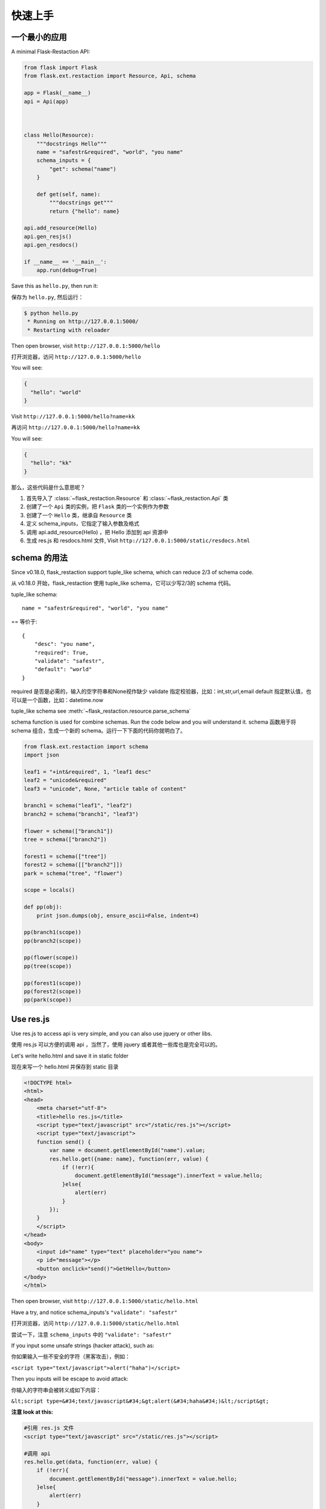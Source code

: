.. _quickstart:

快速上手
========

一个最小的应用
-------------------

A minimal Flask-Restaction API:

.. code-block :: python

    from flask import Flask
    from flask.ext.restaction import Resource, Api, schema

    app = Flask(__name__)
    api = Api(app)



    class Hello(Resource):
        """docstrings Hello"""
        name = "safestr&required", "world", "you name"
        schema_inputs = {
            "get": schema("name")
        }

        def get(self, name):
            """docstrings get"""
            return {"hello": name}

    api.add_resource(Hello)
    api.gen_resjs()
    api.gen_resdocs()
    
    if __name__ == '__main__':
        app.run(debug=True)

Save this as ``hello.py``, then run it: 

保存为 ``hello.py``, 然后运行：

.. code ::

    $ python hello.py
     * Running on http://127.0.0.1:5000/
     * Restarting with reloader

Then open browser, visit ``http://127.0.0.1:5000/hello``

打开浏览器，访问 ``http://127.0.0.1:5000/hello``

You will see: 

.. code ::

    {
      "hello": "world"
    }

Visit ``http://127.0.0.1:5000/hello?name=kk``

再访问 ``http://127.0.0.1:5000/hello?name=kk``

You will see: 

.. code ::

    {
      "hello": "kk"
    }

那么，这些代码是什么意思呢？

1. 首先导入了 :class:`~flask_restaction.Resource` 和 :class:`~flask_restaction.Api` 类
2. 创建了一个 ``Api`` 类的实例，把 ``Flask`` 类的一个实例作为参数
3. 创建了一个 ``Hello`` 类，继承自 ``Resource`` 类
4. 定义 schema_inputs，它指定了输入参数及格式
5. 调用 api.add_resource(Hello) ，把 Hello 添加到 api 资源中
6. 生成 res.js 和 resdocs.html 文件, Visit ``http://127.0.0.1:5000/static/resdocs.html``


schema 的用法
-------------------

Since v0.18.0, flask_restaction support tuple_like schema, 
which can reduce 2/3 of schema code.

从 v0.18.0 开始，flask_restaction 使用 tuple_like schema，它可以少写2/3的 schema 代码。

tuple_like schema::

    name = "safestr&required", "world", "you name"

== 等价于::

    {
        "desc": "you name",
        "required": True,
        "validate": "safestr",
        "default": "world"
    }


required 是否是必需的，输入的空字符串和None视作缺少
validate 指定校验器，比如：int,str,url,email
default 指定默认值，也可以是一个函数，比如：datetime.now

tuple_like schema see :meth:`~flask_restaction.resource.parse_schema`

schema function is used for combine schemas. Run the code below and you will understand it.
schema 函数用于将 schema 组合，生成一个新的 schema。运行一下下面的代码你就明白了。

.. code-block:: python

    from flask.ext.restaction import schema
    import json

    leaf1 = "+int&required", 1, "leaf1 desc"
    leaf2 = "unicode&required"
    leaf3 = "unicode", None, "article table of content"

    branch1 = schema("leaf1", "leaf2")
    branch2 = schema("branch1", "leaf3")

    flower = schema(["branch1"])
    tree = schema(["branch2"])

    forest1 = schema(["tree"])
    forest2 = schema([["branch2"]])
    park = schema("tree", "flower")

    scope = locals()

    def pp(obj):
        print json.dumps(obj, ensure_ascii=False, indent=4)

    pp(branch1(scope))
    pp(branch2(scope))

    pp(flower(scope))
    pp(tree(scope))

    pp(forest1(scope))
    pp(forest2(scope))
    pp(park(scope))


Use res.js
-----------

Use res.js to access api is very simple, and you can also use jquery or other libs.

使用 res.js 可以方便的调用 api ，当然了，使用 jquery 或者其他一些库也是完全可以的。

Let's write hello.html and save it in static folder

现在来写一个 hello.html 并保存到 static 目录

.. code-block:: html

    <!DOCTYPE html>
    <html>
    <head>
        <meta charset="utf-8">
        <title>hello res.js</title>
        <script type="text/javascript" src="/static/res.js"></script>
        <script type="text/javascript">
        function send() {
            var name = document.getElementById("name").value;
            res.hello.get({name: name}, function(err, value) {
                if (!err){
                    document.getElementById("message").innerText = value.hello;
                }else{
                    alert(err)
                }
            });
        }
        </script>
    </head>
    <body>
        <input id="name" type="text" placeholder="you name">
        <p id="message"></p>
        <button onclick="send()">GetHello</button>
    </body>
    </html>

Then open browser, visit ``http://127.0.0.1:5000/static/hello.html``

Have a try, and notice schema_inputs's ``"validate": "safestr"``

打开浏览器，访问 ``http://127.0.0.1:5000/static/hello.html``

尝试一下，注意 ``schema_inputs`` 中的 ``"validate": "safestr"``

If you input some unsafe strings (hacker attack), such as: 

你如果输入一些不安全的字符（黑客攻击），例如：

``<script type="text/javascript">alert("haha")</script>``

Then you inputs will be escape to avoid attack:

你输入的字符串会被转义成如下内容：

``&lt;script type=&#34;text/javascript&#34;&gt;alert(&#34;haha&#34;)&lt;/script&gt;``

**注意 look at this:**

.. code-block:: javascript
    
    #引用 res.js 文件
    <script type="text/javascript" src="/static/res.js"></script>

    #调用 api
    res.hello.get(data, function(err, value) {
        if (!err){
            document.getElementById("message").innerText = value.hello;
        }else{
            alert(err)
        }
    });


You can use ``res.resource.action(data, function(err, value))`` to access resources provided by rest api.

你可以用 ``res.resource.action(data, function(err, value))`` 调用 api.

- ``resource`` is resource's name, such as ``hello``, is not always resource's classname, 
  depends on :meth:`flask_restaction.Api.add_resource` 

- ``action`` is ... such as ``get`` , ``post`` ... 
  not only http method, ``get_list`` , ``post_upload`` is ok, 
  just make sure start with http method and ``_`` .

- ``function(err, value)`` is callback function

- If you use blueprint, then You should use 
  ``res.blueprint.resource.action(data, function(err, value))`` to access resources.

- ``resource`` 是 resource 的名称，例如 ``hello``，不一定是 resource 的 classname ，
  取决于 :meth:`flask_restaction.Api.add_resource` 。

- ``action`` 是 ... 例如 ``get`` , ``post`` ... 不仅仅是 http method, 
  ``get_list`` , ``post_upload`` 也可以，只要是以 http method 加 下划线 ``_`` 开头就行。

- ``function(err, value)`` 是回调函数

- 如果用的是蓝图（``blueprint``），就要用 
  ``res.blueprint.resource.action(data, function(err, value))`` 调用 api 。


URL 构建 Use url_for 
--------------------

可以使用 flask 中的 url_for() 函数构建指定 action 的 URL，
endpoint 名称是 ``resource@action_lastpart`` 。

The endpoint is ``resource@action_lastpart``::
    
    resource -> resource class name, lowcase
    action   -> action's last part name, lowcase

格式 format::

    Resource.action_lastpart -> url_for("resource@lastpart") -> /resource/lastpart

For example::
    
    Hello.get -> url_for("hello") -> /hello
    # suppose Hello.get_list exists
    Hello.get_list -> url_for("hello@list") -> /hello/list
    Hello.post_login -> url_for("hello@login") -> /hello/login


Py2&py3
---------

Flask-restaction support py3 since v0.17.0, tested on py27 and py34.
and more tests is required to make it more stable.

Also, you should use the latest version of flask.

You'd better put statements below to the head of all modules if you use py2. 
It will reduce you work of transfer to py3.

Flask-restaction 从 v0.17.0 开始支持 py3，在 py27 和 py34 上测试通过。
但是还需要更多测试来使它更稳定。

同时，你要使用最新版的 flask 。

如果你使用 py2 ，最好将下面几句加到每个模块的开头。这样在你以后迁移到 py3 的时候会容易的多。

.. code-block:: python

    # coding:utf-8

    from __future__ import unicode_literals
    from __future__ import absolute_import


Validater 验证输入输出
------------------------

Resource class use ``schema_inputs``, ``schema_outputs``, ``output_types`` 
to validate inputs and outputs.

The ``output_types`` is a list of class that you want to return, 
then the return value will be proxy as a dict.

You can split schema dict into some tuples and combine them into 
``schema_inputs`` and ``schema_outputs``.

Resource 类使用 ``schema_inputs``, ``schema_outputs``, ``output_types`` 来指定如何验证输入输出。

``output_types`` 是一个 list ，列表中的元素是你返回的自定义类型对象的类型，
这样返回的对象会被包装成一个 dict 。

你可以把 schema 分成几个 tuple ，然后在 ``schema_inputs`` and ``schema_outputs`` 中合并。

For example:

.. code-block:: python

    class Hello(Resource):

        schema_name = ("name", {
            "desc": "name",
            "required": True,
            "validate": "name",
            "default": "world"
        })
        schema_date = ("date", {
            "desc": "date",
            "required": True,
            "validate": "datetime",
        })
        schema_hello = ("hello", {
            "desc": "hello",
            "required": True,
            "validate": "str",
        })
        schema_inputs = {
            "get": dict([schema_name]),
            "post_login": dict([schema_name, schema_date]),
        }
        schema_outputs = {
            "get": dict([schema_hello]),
            "post_login": dict([schema_hello, schema_date])
        }

        # if you return a custom type object
        # output_types = [custom_type]

        def get(self, name):
            return {"hello": name}

        def post_login(self, name, date):
            return {
                "hello": name,
                "date":date,
            }


For more information, see `validater <https://github.com/guyskk/validater>`_

I suggest you have a look at 
`built-in validater <https://github.com/guyskk/validater#schema-format>`_

想要了解更多，请移步 `validater <https://github.com/guyskk/validater>`_

建议你看一下内置的 validater 
`built-in validater <https://github.com/guyskk/validater#schema-format>`_


Authorize 身份验证
-------------------

flask_restaction use ``json web token`` for authorize.

flask_restaction 使用 ``json web token`` 作为身份验证工具。

see `https://github.com/jpadilla/pyjwt <https://github.com/jpadilla/pyjwt>`_

**You should add you own auth_secret to api**, default auth_secret is ``"SECRET"``, see :class:`~flask_restaction.Api` for detail

**你需要把自己的 auth_secret 添加到 api 中**，默认值是 ``"SECRET"``, see :class:`~flask_restaction.Api` for detail。

You can access auth info by ``request.me``, it's struct is:

你可以通过 ``request.me`` 获取用户的身份信息，它的结构如下:

.. code::

    {
        "id":user_id, 
        "role":user_role
    }

And you should add auth header(default ``Authorization``) to response after user login, it's value can be generate
by ``api.gen_token(me)`` or ``api.gen_auth_token(me)``.

此外，你需要在用户登录成功后添加 auth 响应头(default ``Authorization``) 到响应中，它的值可以通过 ``api.gen_token(me)`` or ``api.gen_auth_token(me)`` 生成。

**user_role function of Resource (user_role 函数)**

.. code-block:: python

    class User(Resource):

        @staticmethod
        def user_role(user_id):
            return "role of user" or None if user not exists


This function must be decorated by ``@staticmethod``, 
it will be called before request(``if request["id"] is not None``) 
and it's return value will be in ``request.me["role"]``, 
then permission system will use it.

这个函数必须用 ``@staticmethod`` 装饰，它会在请求处理之前调用，它的返回值会在 ``request.me["role"]`` 中，权限系统需要使用它。

The Usage of user_role（user_role 函数的用处）

A application(website) will be divide into some fields (modules). A user can be different role in different field, and only one role in one field. A field consist of some Resources or only one Resource(user is also a Resource), so this can avoid the effect of user/permission system when add new Resource or new field to you application.

.. code::

    - user
        - resource1
        - resource2
        - ...
        - module1_user
            - module1_resource
            - ...
        - module2_user
            - module2_resource
            - ...

一个应用（网站）通常会划分成几个领域（模块）。一个用户在不同的领域会担任不同的角色，但是在一个领域只应当承担一个角色。一个领域由一些 Resource(用户也是 Resource)组成，这样划分可以可以避免在添加新领域，新功能的时候影响原有的用户和权限系统。

**注意 Note:**

res.js will auto add auth header(default ``Authorization``) to request if needed, and will auto save auth token to localstroge when recive auth header

在访问需要权限的资源时，res.js 会自动添加 auth 请求头 (default ``Authorization``) 到请求中。
并且当收到 auth 响应头时，会自动将 auth token 保存到浏览器 localstroge 中。

Permission control 权限控制
------------------------------

``permission.json`` permission table

By default, ``permission.json`` should be saved in root path of you flask application, you can change to other path, see :ref:`api` .

permission subdivide by role->resource->action

默认情况下，``permission.json`` 应当文件放在应用的根目录下，你也可以改成放到其他位置， see :ref:`api` 。

权限按 角色 -> 资源 -> 操作 划分


JSON struct

.. code::

    {
        "role/*": {
            "*/resource*": ["get", "post"],
            "resource": ["action", ...]
        },
        ...
    }

- When role is ``*``, represent anonymous user.

- When resource is ``*``, represent the role can access all resources all actions, 
  actions must be ``[]`` and can't has other resource.

- When resource is ``resource*``, represent the role can access this resource's all action, 
  actions must be ``[]``.

- role and resource must be combine of a-z_0-9 and start with a-z.

- 当 role 为 ``*`` 时，表示匿名用户的权限。

- 当 resource 为 ``*`` 时，表示该角色可以操作所有 resource 的所有 action ，
  此时 actions 必须是 ``[]`` 并且不能有其他 resource。

- 当 resource 为 ``resource*`` 时，表示该角色可以操作该 resource 的所有 action ，
  此时 actions 必须是 ``[]``。

- role 和 resource 只能由小写字母和下划线组成，并且以小写字母开头。



Work with Blueprint 使用蓝图
-----------------------------

.. code-block:: python

    from flask import Flask, Blueprint
    from flask.ext.restaction import Api
    from .article import Article

    app = Flask(__name__)

    #1
    bp_api = Blueprint('api', __name__, static_folder='static')
    api = Api(bp_api)

    #2
    api.add_resource(Article)

    #3
    app.register_blueprint(bp_api, url_prefix='/api')

    #4
    api.gen_resjs()
    api.gen_resdocs()


- You should add ``static_folder='something'`` to Blueprint if you need gen_resjs or gen_resdocs, because res.js and resdocs.html is save in Blueprint's static_folder.

- You should do #1, #2, #3, #4 orderly, otherwise will cause error, because Resource urls was registered when register_blueprint and permission was inited after register_blueprint.

- 如果你需要 gen_resjs 或 gen_resdocs ，你应当添加 ``static_folder='something'`` 到 Blueprint 中，因为生成的 res.js 和 resdocs.html 都要保存到 Blueprint 的 static 目录中。

- 你必须按 #1, #2, #3, #4 的顺序组织代码，否则会造成错误。因为 Resource urls 在 register_blueprint 时绑定，permission 在 register_blueprint 之后初始化。


Config 配置
-----------------------------

You can load config to ``app.config`` (from config file or any other ways), and when api init with app other than blueprint, it will load configs from ``app.config``.

If api init with blueprint, you can use :meth:`~flask_restaction.Api.config` and pass ``app.config`` to it.

你可以把配置加载到 ``app.config`` （从配置文件中或其他方式），当 api 初始化接收参数是 app 而不是 blueprint 的时候它会从 ``app.config`` 从加载配置。

如果 api 接收参数是 blueprint ，你可以使用 :meth:`~flask_restaction.Api.config` 并传递 ``app.config`` 给它。

configs and default value:

.. code-block:: python

    API_PERMISSION_PATH = "permission.json", #权限配置文件的路径
    API_AUTH_HEADER = "Authorization", #身份验证请求头
    API_AUTH_TOKEN_NAME = "res_token", #身份验证token保存在localstorage中的名称
    API_AUTH_SECRET = "SECRET", #用于加密身份验证token的密钥
    API_AUTH_ALG = "HS256", #用于加密身份验证token的算法
    API_AUTH_EXP = 1200, #身份验证token的过期时间，单位是秒
    API_RESJS_NAME = "res.js", #res.js文件名
    API_RESDOCS_NAME = "resdocs.html", #resdocs.html文件名
    API_BOOTSTRAP = "http://apps.bdimg.com/libs/bootstrap/3.3.4/css/bootstrap.css" 
                                       #用于resdocs.html中

You can also add params when app init, the params will used as config and override config in ``app.config``.

你也可以在 api 初始化的时候传递参数，这些参数也会被当作配置，并且会覆盖 ``app.config`` 中的配置。

see :class:`~flask_restaction.Api`


Process Flow 请求处理流程
-----------------------------

.. image:: _static/flask-restaction.svg


kkblog 介绍
-----------------------------

KkBloG 是一套基于 Python 的多人博客系统，你可以用 markdown 格式写文章，保存到 github ，然后就可以在上面展示自己的博客，别人还可以评论你的文章。

这个项目是对flask-restaction框架的一次尝试。

see `https://github.com/guyskk/kkblog <https://github.com/guyskk/kkblog>`_
